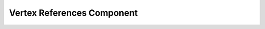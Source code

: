 .. _vertex_references:

Vertex References Component
===========================

.. doxygenclass:: vcl::comp::VertexReferences
   :members:
   :undoc-members:

